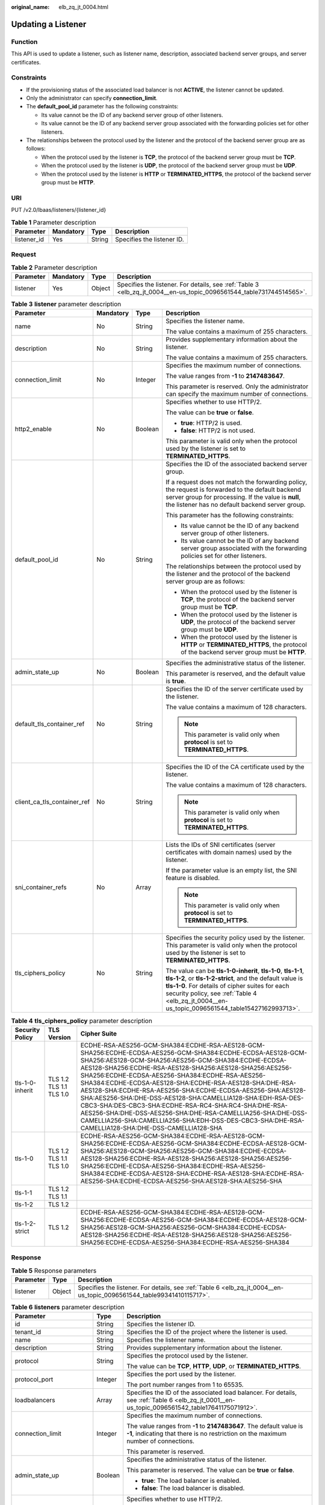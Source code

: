 :original_name: elb_zq_jt_0004.html

.. _elb_zq_jt_0004:

Updating a Listener
===================

Function
--------

This API is used to update a listener, such as listener name, description, associated backend server groups, and server certificates.

Constraints
-----------

-  If the provisioning status of the associated load balancer is not **ACTIVE**, the listener cannot be updated.
-  Only the administrator can specify **connection_limit**.
-  The **default_pool_id** parameter has the following constraints:

   -  Its value cannot be the ID of any backend server group of other listeners.
   -  Its value cannot be the ID of any backend server group associated with the forwarding policies set for other listeners.

-  The relationships between the protocol used by the listener and the protocol of the backend server group are as follows:

   -  When the protocol used by the listener is **TCP**, the protocol of the backend server group must be **TCP**.
   -  When the protocol used by the listener is **UDP**, the protocol of the backend server group must be **UDP**.
   -  When the protocol used by the listener is **HTTP** or **TERMINATED_HTTPS**, the protocol of the backend server group must be **HTTP**.

URI
---

PUT /v2.0/lbaas/listeners/{listener_id}

.. table:: **Table 1** Parameter description

   =========== ========= ====== ==========================
   Parameter   Mandatory Type   Description
   =========== ========= ====== ==========================
   listener_id Yes       String Specifies the listener ID.
   =========== ========= ====== ==========================

Request
-------

.. table:: **Table 2** Parameter description

   +-----------+-----------+--------+---------------------------------------------------------------------------------------------------------------------+
   | Parameter | Mandatory | Type   | Description                                                                                                         |
   +===========+===========+========+=====================================================================================================================+
   | listener  | Yes       | Object | Specifies the listener. For details, see :ref:`Table 3 <elb_zq_jt_0004__en-us_topic_0096561544_table731744514565>`. |
   +-----------+-----------+--------+---------------------------------------------------------------------------------------------------------------------+

.. _elb_zq_jt_0004__en-us_topic_0096561544_table731744514565:

.. table:: **Table 3** **listener** parameter description

   +-----------------------------+-----------------+-----------------+-----------------------------------------------------------------------------------------------------------------------------------------------------------------------------------------------------------------------------------------------------------------------------------+
   | Parameter                   | Mandatory       | Type            | Description                                                                                                                                                                                                                                                                       |
   +=============================+=================+=================+===================================================================================================================================================================================================================================================================================+
   | name                        | No              | String          | Specifies the listener name.                                                                                                                                                                                                                                                      |
   |                             |                 |                 |                                                                                                                                                                                                                                                                                   |
   |                             |                 |                 | The value contains a maximum of 255 characters.                                                                                                                                                                                                                                   |
   +-----------------------------+-----------------+-----------------+-----------------------------------------------------------------------------------------------------------------------------------------------------------------------------------------------------------------------------------------------------------------------------------+
   | description                 | No              | String          | Provides supplementary information about the listener.                                                                                                                                                                                                                            |
   |                             |                 |                 |                                                                                                                                                                                                                                                                                   |
   |                             |                 |                 | The value contains a maximum of 255 characters.                                                                                                                                                                                                                                   |
   +-----------------------------+-----------------+-----------------+-----------------------------------------------------------------------------------------------------------------------------------------------------------------------------------------------------------------------------------------------------------------------------------+
   | connection_limit            | No              | Integer         | Specifies the maximum number of connections.                                                                                                                                                                                                                                      |
   |                             |                 |                 |                                                                                                                                                                                                                                                                                   |
   |                             |                 |                 | The value ranges from **-1** to **2147483647**.                                                                                                                                                                                                                                   |
   |                             |                 |                 |                                                                                                                                                                                                                                                                                   |
   |                             |                 |                 | This parameter is reserved. Only the administrator can specify the maximum number of connections.                                                                                                                                                                                 |
   +-----------------------------+-----------------+-----------------+-----------------------------------------------------------------------------------------------------------------------------------------------------------------------------------------------------------------------------------------------------------------------------------+
   | http2_enable                | No              | Boolean         | Specifies whether to use HTTP/2.                                                                                                                                                                                                                                                  |
   |                             |                 |                 |                                                                                                                                                                                                                                                                                   |
   |                             |                 |                 | The value can be **true** or **false**.                                                                                                                                                                                                                                           |
   |                             |                 |                 |                                                                                                                                                                                                                                                                                   |
   |                             |                 |                 | -  **true**: HTTP/2 is used.                                                                                                                                                                                                                                                      |
   |                             |                 |                 | -  **false**: HTTP/2 is not used.                                                                                                                                                                                                                                                 |
   |                             |                 |                 |                                                                                                                                                                                                                                                                                   |
   |                             |                 |                 | This parameter is valid only when the protocol used by the listener is set to **TERMINATED_HTTPS**.                                                                                                                                                                               |
   +-----------------------------+-----------------+-----------------+-----------------------------------------------------------------------------------------------------------------------------------------------------------------------------------------------------------------------------------------------------------------------------------+
   | default_pool_id             | No              | String          | Specifies the ID of the associated backend server group.                                                                                                                                                                                                                          |
   |                             |                 |                 |                                                                                                                                                                                                                                                                                   |
   |                             |                 |                 | If a request does not match the forwarding policy, the request is forwarded to the default backend server group for processing. If the value is **null**, the listener has no default backend server group.                                                                       |
   |                             |                 |                 |                                                                                                                                                                                                                                                                                   |
   |                             |                 |                 | This parameter has the following constraints:                                                                                                                                                                                                                                     |
   |                             |                 |                 |                                                                                                                                                                                                                                                                                   |
   |                             |                 |                 | -  Its value cannot be the ID of any backend server group of other listeners.                                                                                                                                                                                                     |
   |                             |                 |                 | -  Its value cannot be the ID of any backend server group associated with the forwarding policies set for other listeners.                                                                                                                                                        |
   |                             |                 |                 |                                                                                                                                                                                                                                                                                   |
   |                             |                 |                 | The relationships between the protocol used by the listener and the protocol of the backend server group are as follows:                                                                                                                                                          |
   |                             |                 |                 |                                                                                                                                                                                                                                                                                   |
   |                             |                 |                 | -  When the protocol used by the listener is **TCP**, the protocol of the backend server group must be **TCP**.                                                                                                                                                                   |
   |                             |                 |                 | -  When the protocol used by the listener is **UDP**, the protocol of the backend server group must be **UDP**.                                                                                                                                                                   |
   |                             |                 |                 | -  When the protocol used by the listener is **HTTP** or **TERMINATED_HTTPS**, the protocol of the backend server group must be **HTTP**.                                                                                                                                         |
   +-----------------------------+-----------------+-----------------+-----------------------------------------------------------------------------------------------------------------------------------------------------------------------------------------------------------------------------------------------------------------------------------+
   | admin_state_up              | No              | Boolean         | Specifies the administrative status of the listener.                                                                                                                                                                                                                              |
   |                             |                 |                 |                                                                                                                                                                                                                                                                                   |
   |                             |                 |                 | This parameter is reserved, and the default value is **true**.                                                                                                                                                                                                                    |
   +-----------------------------+-----------------+-----------------+-----------------------------------------------------------------------------------------------------------------------------------------------------------------------------------------------------------------------------------------------------------------------------------+
   | default_tls_container_ref   | No              | String          | Specifies the ID of the server certificate used by the listener.                                                                                                                                                                                                                  |
   |                             |                 |                 |                                                                                                                                                                                                                                                                                   |
   |                             |                 |                 | The value contains a maximum of 128 characters.                                                                                                                                                                                                                                   |
   |                             |                 |                 |                                                                                                                                                                                                                                                                                   |
   |                             |                 |                 | .. note::                                                                                                                                                                                                                                                                         |
   |                             |                 |                 |                                                                                                                                                                                                                                                                                   |
   |                             |                 |                 |    This parameter is valid only when **protocol** is set to **TERMINATED_HTTPS**.                                                                                                                                                                                                 |
   +-----------------------------+-----------------+-----------------+-----------------------------------------------------------------------------------------------------------------------------------------------------------------------------------------------------------------------------------------------------------------------------------+
   | client_ca_tls_container_ref | No              | String          | Specifies the ID of the CA certificate used by the listener.                                                                                                                                                                                                                      |
   |                             |                 |                 |                                                                                                                                                                                                                                                                                   |
   |                             |                 |                 | The value contains a maximum of 128 characters.                                                                                                                                                                                                                                   |
   |                             |                 |                 |                                                                                                                                                                                                                                                                                   |
   |                             |                 |                 | .. note::                                                                                                                                                                                                                                                                         |
   |                             |                 |                 |                                                                                                                                                                                                                                                                                   |
   |                             |                 |                 |    This parameter is valid only when **protocol** is set to **TERMINATED_HTTPS**.                                                                                                                                                                                                 |
   +-----------------------------+-----------------+-----------------+-----------------------------------------------------------------------------------------------------------------------------------------------------------------------------------------------------------------------------------------------------------------------------------+
   | sni_container_refs          | No              | Array           | Lists the IDs of SNI certificates (server certificates with domain names) used by the listener.                                                                                                                                                                                   |
   |                             |                 |                 |                                                                                                                                                                                                                                                                                   |
   |                             |                 |                 | If the parameter value is an empty list, the SNI feature is disabled.                                                                                                                                                                                                             |
   |                             |                 |                 |                                                                                                                                                                                                                                                                                   |
   |                             |                 |                 | .. note::                                                                                                                                                                                                                                                                         |
   |                             |                 |                 |                                                                                                                                                                                                                                                                                   |
   |                             |                 |                 |    This parameter is valid only when **protocol** is set to **TERMINATED_HTTPS**.                                                                                                                                                                                                 |
   +-----------------------------+-----------------+-----------------+-----------------------------------------------------------------------------------------------------------------------------------------------------------------------------------------------------------------------------------------------------------------------------------+
   | tls_ciphers_policy          | No              | String          | Specifies the security policy used by the listener. This parameter is valid only when the protocol used by the listener is set to **TERMINATED_HTTPS**.                                                                                                                           |
   |                             |                 |                 |                                                                                                                                                                                                                                                                                   |
   |                             |                 |                 | The value can be **tls-1-0-inherit**, **tls-1-0**, **tls-1-1**, **tls-1-2**, or **tls-1-2-strict**, and the default value is **tls-1-0**. For details of cipher suites for each security policy, see :ref:`Table 4 <elb_zq_jt_0004__en-us_topic_0096561544_table15427162993713>`. |
   +-----------------------------+-----------------+-----------------+-----------------------------------------------------------------------------------------------------------------------------------------------------------------------------------------------------------------------------------------------------------------------------------+

.. _elb_zq_jt_0004__en-us_topic_0096561544_table15427162993713:

.. table:: **Table 4** **tls_ciphers_policy** parameter description

   +-----------------+-------------------------+----------------------------------------------------------------------------------------------------------------------------------------------------------------------------------------------------------------------------------------------------------------------------------------------------------------------------------------------------------------------------------------------------------------------------------------------------------------------------------------------------------------------------------------------------------------------------------------------------------------------------------------------------------------------------------------------------+
   | Security Policy | TLS Version             | Cipher Suite                                                                                                                                                                                                                                                                                                                                                                                                                                                                                                                                                                                                                                                                                       |
   +=================+=========================+====================================================================================================================================================================================================================================================================================================================================================================================================================================================================================================================================================================================================================================================================================================+
   | tls-1-0-inherit | TLS 1.2 TLS 1.1 TLS 1.0 | ECDHE-RSA-AES256-GCM-SHA384:ECDHE-RSA-AES128-GCM-SHA256:ECDHE-ECDSA-AES256-GCM-SHA384:ECDHE-ECDSA-AES128-GCM-SHA256:AES128-GCM-SHA256:AES256-GCM-SHA384:ECDHE-ECDSA-AES128-SHA256:ECDHE-RSA-AES128-SHA256:AES128-SHA256:AES256-SHA256:ECDHE-ECDSA-AES256-SHA384:ECDHE-RSA-AES256-SHA384:ECDHE-ECDSA-AES128-SHA:ECDHE-RSA-AES128-SHA:DHE-RSA-AES128-SHA:ECDHE-RSA-AES256-SHA:ECDHE-ECDSA-AES256-SHA:AES128-SHA:AES256-SHA:DHE-DSS-AES128-SHA:CAMELLIA128-SHA:EDH-RSA-DES-CBC3-SHA:DES-CBC3-SHA:ECDHE-RSA-RC4-SHA:RC4-SHA:DHE-RSA-AES256-SHA:DHE-DSS-AES256-SHA:DHE-RSA-CAMELLIA256-SHA:DHE-DSS-CAMELLIA256-SHA:CAMELLIA256-SHA:EDH-DSS-DES-CBC3-SHA:DHE-RSA-CAMELLIA128-SHA:DHE-DSS-CAMELLIA128-SHA |
   +-----------------+-------------------------+----------------------------------------------------------------------------------------------------------------------------------------------------------------------------------------------------------------------------------------------------------------------------------------------------------------------------------------------------------------------------------------------------------------------------------------------------------------------------------------------------------------------------------------------------------------------------------------------------------------------------------------------------------------------------------------------------+
   | tls-1-0         | TLS 1.2 TLS 1.1 TLS 1.0 | ECDHE-RSA-AES256-GCM-SHA384:ECDHE-RSA-AES128-GCM-SHA256:ECDHE-ECDSA-AES256-GCM-SHA384:ECDHE-ECDSA-AES128-GCM-SHA256:AES128-GCM-SHA256:AES256-GCM-SHA384:ECDHE-ECDSA-AES128-SHA256:ECDHE-RSA-AES128-SHA256:AES128-SHA256:AES256-SHA256:ECDHE-ECDSA-AES256-SHA384:ECDHE-RSA-AES256-SHA384:ECDHE-ECDSA-AES128-SHA:ECDHE-RSA-AES128-SHA:ECDHE-RSA-AES256-SHA:ECDHE-ECDSA-AES256-SHA:AES128-SHA:AES256-SHA                                                                                                                                                                                                                                                                                              |
   +-----------------+-------------------------+----------------------------------------------------------------------------------------------------------------------------------------------------------------------------------------------------------------------------------------------------------------------------------------------------------------------------------------------------------------------------------------------------------------------------------------------------------------------------------------------------------------------------------------------------------------------------------------------------------------------------------------------------------------------------------------------------+
   | tls-1-1         | TLS 1.2 TLS 1.1         |                                                                                                                                                                                                                                                                                                                                                                                                                                                                                                                                                                                                                                                                                                    |
   +-----------------+-------------------------+----------------------------------------------------------------------------------------------------------------------------------------------------------------------------------------------------------------------------------------------------------------------------------------------------------------------------------------------------------------------------------------------------------------------------------------------------------------------------------------------------------------------------------------------------------------------------------------------------------------------------------------------------------------------------------------------------+
   | tls-1-2         | TLS 1.2                 |                                                                                                                                                                                                                                                                                                                                                                                                                                                                                                                                                                                                                                                                                                    |
   +-----------------+-------------------------+----------------------------------------------------------------------------------------------------------------------------------------------------------------------------------------------------------------------------------------------------------------------------------------------------------------------------------------------------------------------------------------------------------------------------------------------------------------------------------------------------------------------------------------------------------------------------------------------------------------------------------------------------------------------------------------------------+
   | tls-1-2-strict  | TLS 1.2                 | ECDHE-RSA-AES256-GCM-SHA384:ECDHE-RSA-AES128-GCM-SHA256:ECDHE-ECDSA-AES256-GCM-SHA384:ECDHE-ECDSA-AES128-GCM-SHA256:AES128-GCM-SHA256:AES256-GCM-SHA384:ECDHE-ECDSA-AES128-SHA256:ECDHE-RSA-AES128-SHA256:AES128-SHA256:AES256-SHA256:ECDHE-ECDSA-AES256-SHA384:ECDHE-RSA-AES256-SHA384                                                                                                                                                                                                                                                                                                                                                                                                            |
   +-----------------+-------------------------+----------------------------------------------------------------------------------------------------------------------------------------------------------------------------------------------------------------------------------------------------------------------------------------------------------------------------------------------------------------------------------------------------------------------------------------------------------------------------------------------------------------------------------------------------------------------------------------------------------------------------------------------------------------------------------------------------+

Response
--------

.. table:: **Table 5** Response parameters

   +-----------+--------+-----------------------------------------------------------------------------------------------------------------------+
   | Parameter | Type   | Description                                                                                                           |
   +===========+========+=======================================================================================================================+
   | listener  | Object | Specifies the listener. For details, see :ref:`Table 6 <elb_zq_jt_0004__en-us_topic_0096561544_table99341410115717>`. |
   +-----------+--------+-----------------------------------------------------------------------------------------------------------------------+

.. _elb_zq_jt_0004__en-us_topic_0096561544_table99341410115717:

.. table:: **Table 6** **listeners** parameter description

   +-----------------------------+-----------------------+----------------------------------------------------------------------------------------------------------------------------------------------------------------------------------------------------------------------------------------------------------------------------------+
   | Parameter                   | Type                  | Description                                                                                                                                                                                                                                                                      |
   +=============================+=======================+==================================================================================================================================================================================================================================================================================+
   | id                          | String                | Specifies the listener ID.                                                                                                                                                                                                                                                       |
   +-----------------------------+-----------------------+----------------------------------------------------------------------------------------------------------------------------------------------------------------------------------------------------------------------------------------------------------------------------------+
   | tenant_id                   | String                | Specifies the ID of the project where the listener is used.                                                                                                                                                                                                                      |
   +-----------------------------+-----------------------+----------------------------------------------------------------------------------------------------------------------------------------------------------------------------------------------------------------------------------------------------------------------------------+
   | name                        | String                | Specifies the listener name.                                                                                                                                                                                                                                                     |
   +-----------------------------+-----------------------+----------------------------------------------------------------------------------------------------------------------------------------------------------------------------------------------------------------------------------------------------------------------------------+
   | description                 | String                | Provides supplementary information about the listener.                                                                                                                                                                                                                           |
   +-----------------------------+-----------------------+----------------------------------------------------------------------------------------------------------------------------------------------------------------------------------------------------------------------------------------------------------------------------------+
   | protocol                    | String                | Specifies the protocol used by the listener.                                                                                                                                                                                                                                     |
   |                             |                       |                                                                                                                                                                                                                                                                                  |
   |                             |                       | The value can be **TCP**, **HTTP**, **UDP**, or **TERMINATED_HTTPS**.                                                                                                                                                                                                            |
   +-----------------------------+-----------------------+----------------------------------------------------------------------------------------------------------------------------------------------------------------------------------------------------------------------------------------------------------------------------------+
   | protocol_port               | Integer               | Specifies the port used by the listener.                                                                                                                                                                                                                                         |
   |                             |                       |                                                                                                                                                                                                                                                                                  |
   |                             |                       | The port number ranges from 1 to 65535.                                                                                                                                                                                                                                          |
   +-----------------------------+-----------------------+----------------------------------------------------------------------------------------------------------------------------------------------------------------------------------------------------------------------------------------------------------------------------------+
   | loadbalancers               | Array                 | Specifies the ID of the associated load balancer. For details, see :ref:`Table 6 <elb_zq_jt_0001__en-us_topic_0096561542_table17641175071912>`.                                                                                                                                  |
   +-----------------------------+-----------------------+----------------------------------------------------------------------------------------------------------------------------------------------------------------------------------------------------------------------------------------------------------------------------------+
   | connection_limit            | Integer               | Specifies the maximum number of connections.                                                                                                                                                                                                                                     |
   |                             |                       |                                                                                                                                                                                                                                                                                  |
   |                             |                       | The value ranges from **-1** to **2147483647**. The default value is **-1**, indicating that there is no restriction on the maximum number of connections.                                                                                                                       |
   |                             |                       |                                                                                                                                                                                                                                                                                  |
   |                             |                       | This parameter is reserved.                                                                                                                                                                                                                                                      |
   +-----------------------------+-----------------------+----------------------------------------------------------------------------------------------------------------------------------------------------------------------------------------------------------------------------------------------------------------------------------+
   | admin_state_up              | Boolean               | Specifies the administrative status of the listener.                                                                                                                                                                                                                             |
   |                             |                       |                                                                                                                                                                                                                                                                                  |
   |                             |                       | This parameter is reserved. The value can be **true** or **false**.                                                                                                                                                                                                              |
   |                             |                       |                                                                                                                                                                                                                                                                                  |
   |                             |                       | -  **true**: The load balancer is enabled.                                                                                                                                                                                                                                       |
   |                             |                       | -  **false**: The load balancer is disabled.                                                                                                                                                                                                                                     |
   +-----------------------------+-----------------------+----------------------------------------------------------------------------------------------------------------------------------------------------------------------------------------------------------------------------------------------------------------------------------+
   | http2_enable                | Boolean               | Specifies whether to use HTTP/2.                                                                                                                                                                                                                                                 |
   |                             |                       |                                                                                                                                                                                                                                                                                  |
   |                             |                       | The value can be **true** or **false**.                                                                                                                                                                                                                                          |
   |                             |                       |                                                                                                                                                                                                                                                                                  |
   |                             |                       | -  **true**: HTTP/2 is used.                                                                                                                                                                                                                                                     |
   |                             |                       | -  **false**: HTTP/2 is not used.                                                                                                                                                                                                                                                |
   |                             |                       |                                                                                                                                                                                                                                                                                  |
   |                             |                       | This parameter is valid only when the protocol used by the listener is set to **TERMINATED_HTTPS**.                                                                                                                                                                              |
   +-----------------------------+-----------------------+----------------------------------------------------------------------------------------------------------------------------------------------------------------------------------------------------------------------------------------------------------------------------------+
   | default_pool_id             | String                | Specifies the ID of the associated backend server group.                                                                                                                                                                                                                         |
   |                             |                       |                                                                                                                                                                                                                                                                                  |
   |                             |                       | If a request does not match the forwarding policy, the request is forwarded to the default backend server group for processing. If the value is **null**, the listener has no default backend server group.                                                                      |
   +-----------------------------+-----------------------+----------------------------------------------------------------------------------------------------------------------------------------------------------------------------------------------------------------------------------------------------------------------------------+
   | default_tls_container_ref   | String                | Specifies the ID of the server certificate used by the listener. For details, see :ref:`Certificate <elb_zq_zs_0000>`.                                                                                                                                                           |
   |                             |                       |                                                                                                                                                                                                                                                                                  |
   |                             |                       | This parameter is mandatory when **protocol** is set to **TERMINATED_HTTPS**.                                                                                                                                                                                                    |
   +-----------------------------+-----------------------+----------------------------------------------------------------------------------------------------------------------------------------------------------------------------------------------------------------------------------------------------------------------------------+
   | client_ca_tls_container_ref | String                | Specifies the ID of the CA certificate used by the listener. For details, see :ref:`Certificate <elb_zq_zs_0000>`.                                                                                                                                                               |
   +-----------------------------+-----------------------+----------------------------------------------------------------------------------------------------------------------------------------------------------------------------------------------------------------------------------------------------------------------------------+
   | sni_container_refs          | Array                 | Lists the IDs of SNI certificates (server certificates with domain names) used by the listener.                                                                                                                                                                                  |
   |                             |                       |                                                                                                                                                                                                                                                                                  |
   |                             |                       | If the parameter value is an empty list, the SNI feature is disabled.                                                                                                                                                                                                            |
   +-----------------------------+-----------------------+----------------------------------------------------------------------------------------------------------------------------------------------------------------------------------------------------------------------------------------------------------------------------------+
   | tags                        | Array                 | Tags the listener.                                                                                                                                                                                                                                                               |
   +-----------------------------+-----------------------+----------------------------------------------------------------------------------------------------------------------------------------------------------------------------------------------------------------------------------------------------------------------------------+
   | created_at                  | String                | Specifies the time when the listener was created. The UTC time is in *YYYY-MM-DDTHH:MM:SS* format.                                                                                                                                                                               |
   +-----------------------------+-----------------------+----------------------------------------------------------------------------------------------------------------------------------------------------------------------------------------------------------------------------------------------------------------------------------+
   | updated_at                  | String                | Specifies the time when the listener was updated. The UTC time is in *YYYY-MM-DDTHH:MM:SS* format.                                                                                                                                                                               |
   +-----------------------------+-----------------------+----------------------------------------------------------------------------------------------------------------------------------------------------------------------------------------------------------------------------------------------------------------------------------+
   | tls_ciphers_policy          | String                | Specifies the security policy used by the listener. This parameter is valid only when the protocol used by the listener is set to **TERMINATED_HTTPS**.                                                                                                                          |
   |                             |                       |                                                                                                                                                                                                                                                                                  |
   |                             |                       | The value can be **tls-1-0-inherit**, **tls-1-0**, **tls-1-1**, **tls-1-2**, or **tls-1-2-strict**, and the default value is **tls-1-0**. For details of cipher suites for each security policy, see :ref:`Table 3 <elb_zq_jt_0001__en-us_topic_0096561542_table1247813103533>`. |
   +-----------------------------+-----------------------+----------------------------------------------------------------------------------------------------------------------------------------------------------------------------------------------------------------------------------------------------------------------------------+

.. table:: **Table 7** **loadbalancers** parameter description

   ========= ====== =================================================
   Parameter Type   Description
   ========= ====== =================================================
   id        String Specifies the ID of the associated load balancer.
   ========= ====== =================================================

Example Request
---------------

-  Example request: Updating a listener

   .. code-block:: text

      PUT https://{Endpoint}/v2.0/lbaas/listeners/f622c150-72f5-4263-a47a-e5003c652aa3

      {
          "listener": {
              "description": "my listener",
              "name": "listener-jy-test2",
              "default_pool_id": "c61310de-9a06-4f0c-850c-6f4797b9984c",
              "default_tls_container_ref": "23b58a961a4d4c95be585e98046e657a",
              "client_ca_tls_container_ref": "417a0976969f497db8cbb083bff343ba"
          }
      }

Example Response
----------------

-  Example response

   .. code-block::

      {
          "listener": {
              "client_ca_tls_container_ref": "417a0976969f497db8cbb083bff343ba",
              "protocol": "TERMINATED_HTTPS",
              "description": "my listener",
              "default_tls_container_ref": "23b58a961a4d4c95be585e98046e657a",
              "admin_state_up": true,
              "http2_enable": false,
              "loadbalancers": [
                  {
                      "id": "165b6a38-5278-4569-b747-b2ee65ea84a4"
                  }
              ],
              "tenant_id": "601240b9c5c94059b63d484c92cfe308",

              "sni_container_refs": [],
              "connection_limit": -1,
              "protocol_port": 443,
              "tags": [],
              "default_pool_id": "c61310de-9a06-4f0c-850c-6f4797b9984c",
              "id": "f622c150-72f5-4263-a47a-e5003c652aa3",
              "name": "listener-jy-test2",
              "tls_ciphers_policy": "tls-1-0",
              "created_at": "2018-07-25T01:54:13",
              "updated_at": "2018-07-25T01:54:14"

          }
      }

Status Code
-----------

For details, see :ref:`Status Codes <elb_gc_1102>`.
